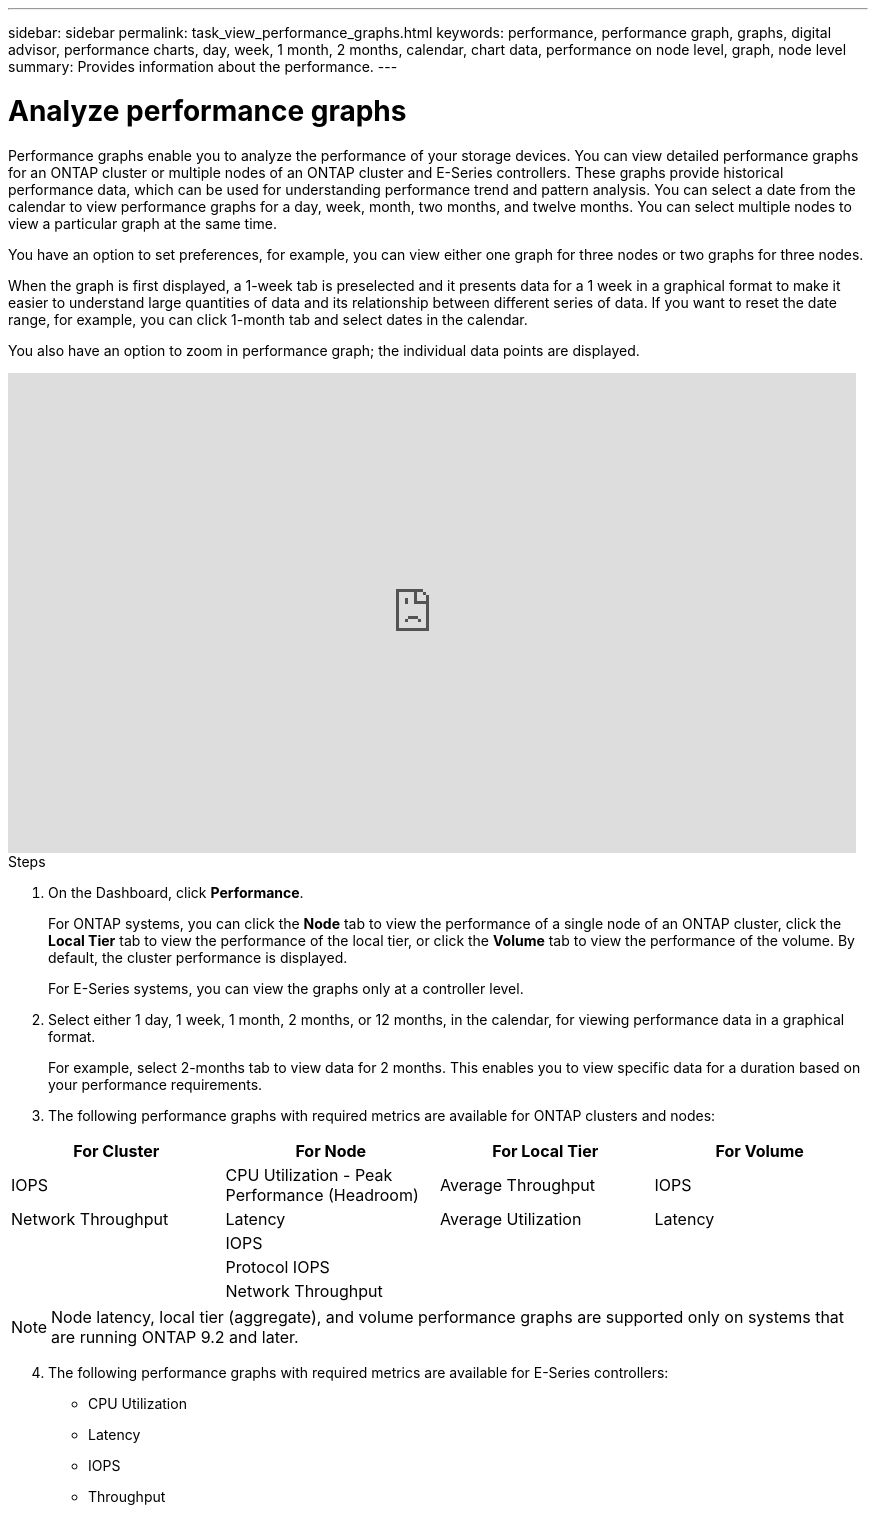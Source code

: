 ---
sidebar: sidebar
permalink: task_view_performance_graphs.html
keywords: performance, performance graph, graphs, digital advisor, performance charts, day, week, 1 month, 2 months, calendar, chart data, performance on node level, graph, node level
summary: Provides information about the performance.
---

= Analyze performance graphs
:toclevels: 1
:hardbreaks:
:nofooter:
:icons: font
:linkattrs:
:imagesdir: ./media/

[.lead]
Performance graphs enable you to analyze the performance of your storage devices. You can view detailed performance graphs for an ONTAP cluster or multiple nodes of an ONTAP cluster and E-Series controllers. These graphs provide historical performance data, which can be used for understanding performance trend and pattern analysis. You can select a date from the calendar to view performance graphs for a day, week, month, two months, and twelve months. You can select multiple nodes to view a particular graph at the same time.

You have an option to set preferences, for example, you can view either one graph for three nodes or two graphs for three nodes.

When the graph is first displayed, a 1-week tab is preselected and it presents data for a 1 week in a graphical format to make it easier to understand large quantities of data and its relationship between different series of data. If you want to reset the date range, for example, you can click 1-month tab and select dates in the calendar.

You also have an option to zoom in performance graph; the individual data points are displayed.

video::fWrHYX17xT8[youtube, width=848, height=480]

.Steps
. On the Dashboard, click *Performance*.
+
For ONTAP systems, you can click the *Node* tab to view the performance of a single node of an ONTAP cluster, click the *Local Tier* tab to view the performance of the local tier, or click the *Volume* tab to view the performance of the volume. By default, the cluster performance is displayed.
+
For E-Series systems, you can view the graphs only at a controller level.

[start=2]
. Select either 1 day, 1 week, 1 month, 2 months, or 12 months, in the calendar, for viewing performance data in a graphical format.
+
For example, select 2-months tab to view data for 2 months. This enables you to view specific data for a duration based on your performance requirements.
. The following performance graphs with required metrics are available for ONTAP clusters and nodes:

[cols=4*,options="header",cols="25,25,25,25"]
|===
| For Cluster
| For Node
| For Local Tier
| For Volume
| IOPS | CPU Utilization - Peak Performance (Headroom) | Average Throughput| IOPS
| Network Throughput | Latency  | Average Utilization | Latency
|   | IOPS |   |
|   | Protocol IOPS |  |
|   | Network Throughput |  |
|===

NOTE: Node latency, local tier (aggregate), and volume performance graphs are supported only on systems that are running ONTAP 9.2 and later.

[start=4]
. The following performance graphs with required metrics are available for E-Series controllers:
** CPU Utilization
** Latency
** IOPS
** Throughput
